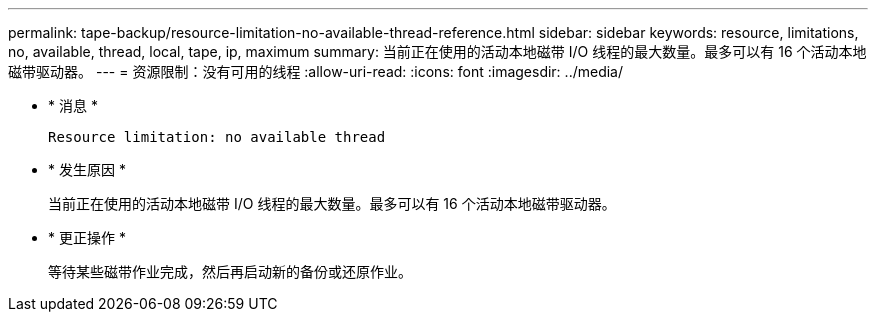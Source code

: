 ---
permalink: tape-backup/resource-limitation-no-available-thread-reference.html 
sidebar: sidebar 
keywords: resource, limitations, no, available, thread, local, tape, ip, maximum 
summary: 当前正在使用的活动本地磁带 I/O 线程的最大数量。最多可以有 16 个活动本地磁带驱动器。 
---
= 资源限制：没有可用的线程
:allow-uri-read: 
:icons: font
:imagesdir: ../media/


[role="lead"]
* * 消息 *
+
`Resource limitation: no available thread`

* * 发生原因 *
+
当前正在使用的活动本地磁带 I/O 线程的最大数量。最多可以有 16 个活动本地磁带驱动器。

* * 更正操作 *
+
等待某些磁带作业完成，然后再启动新的备份或还原作业。


